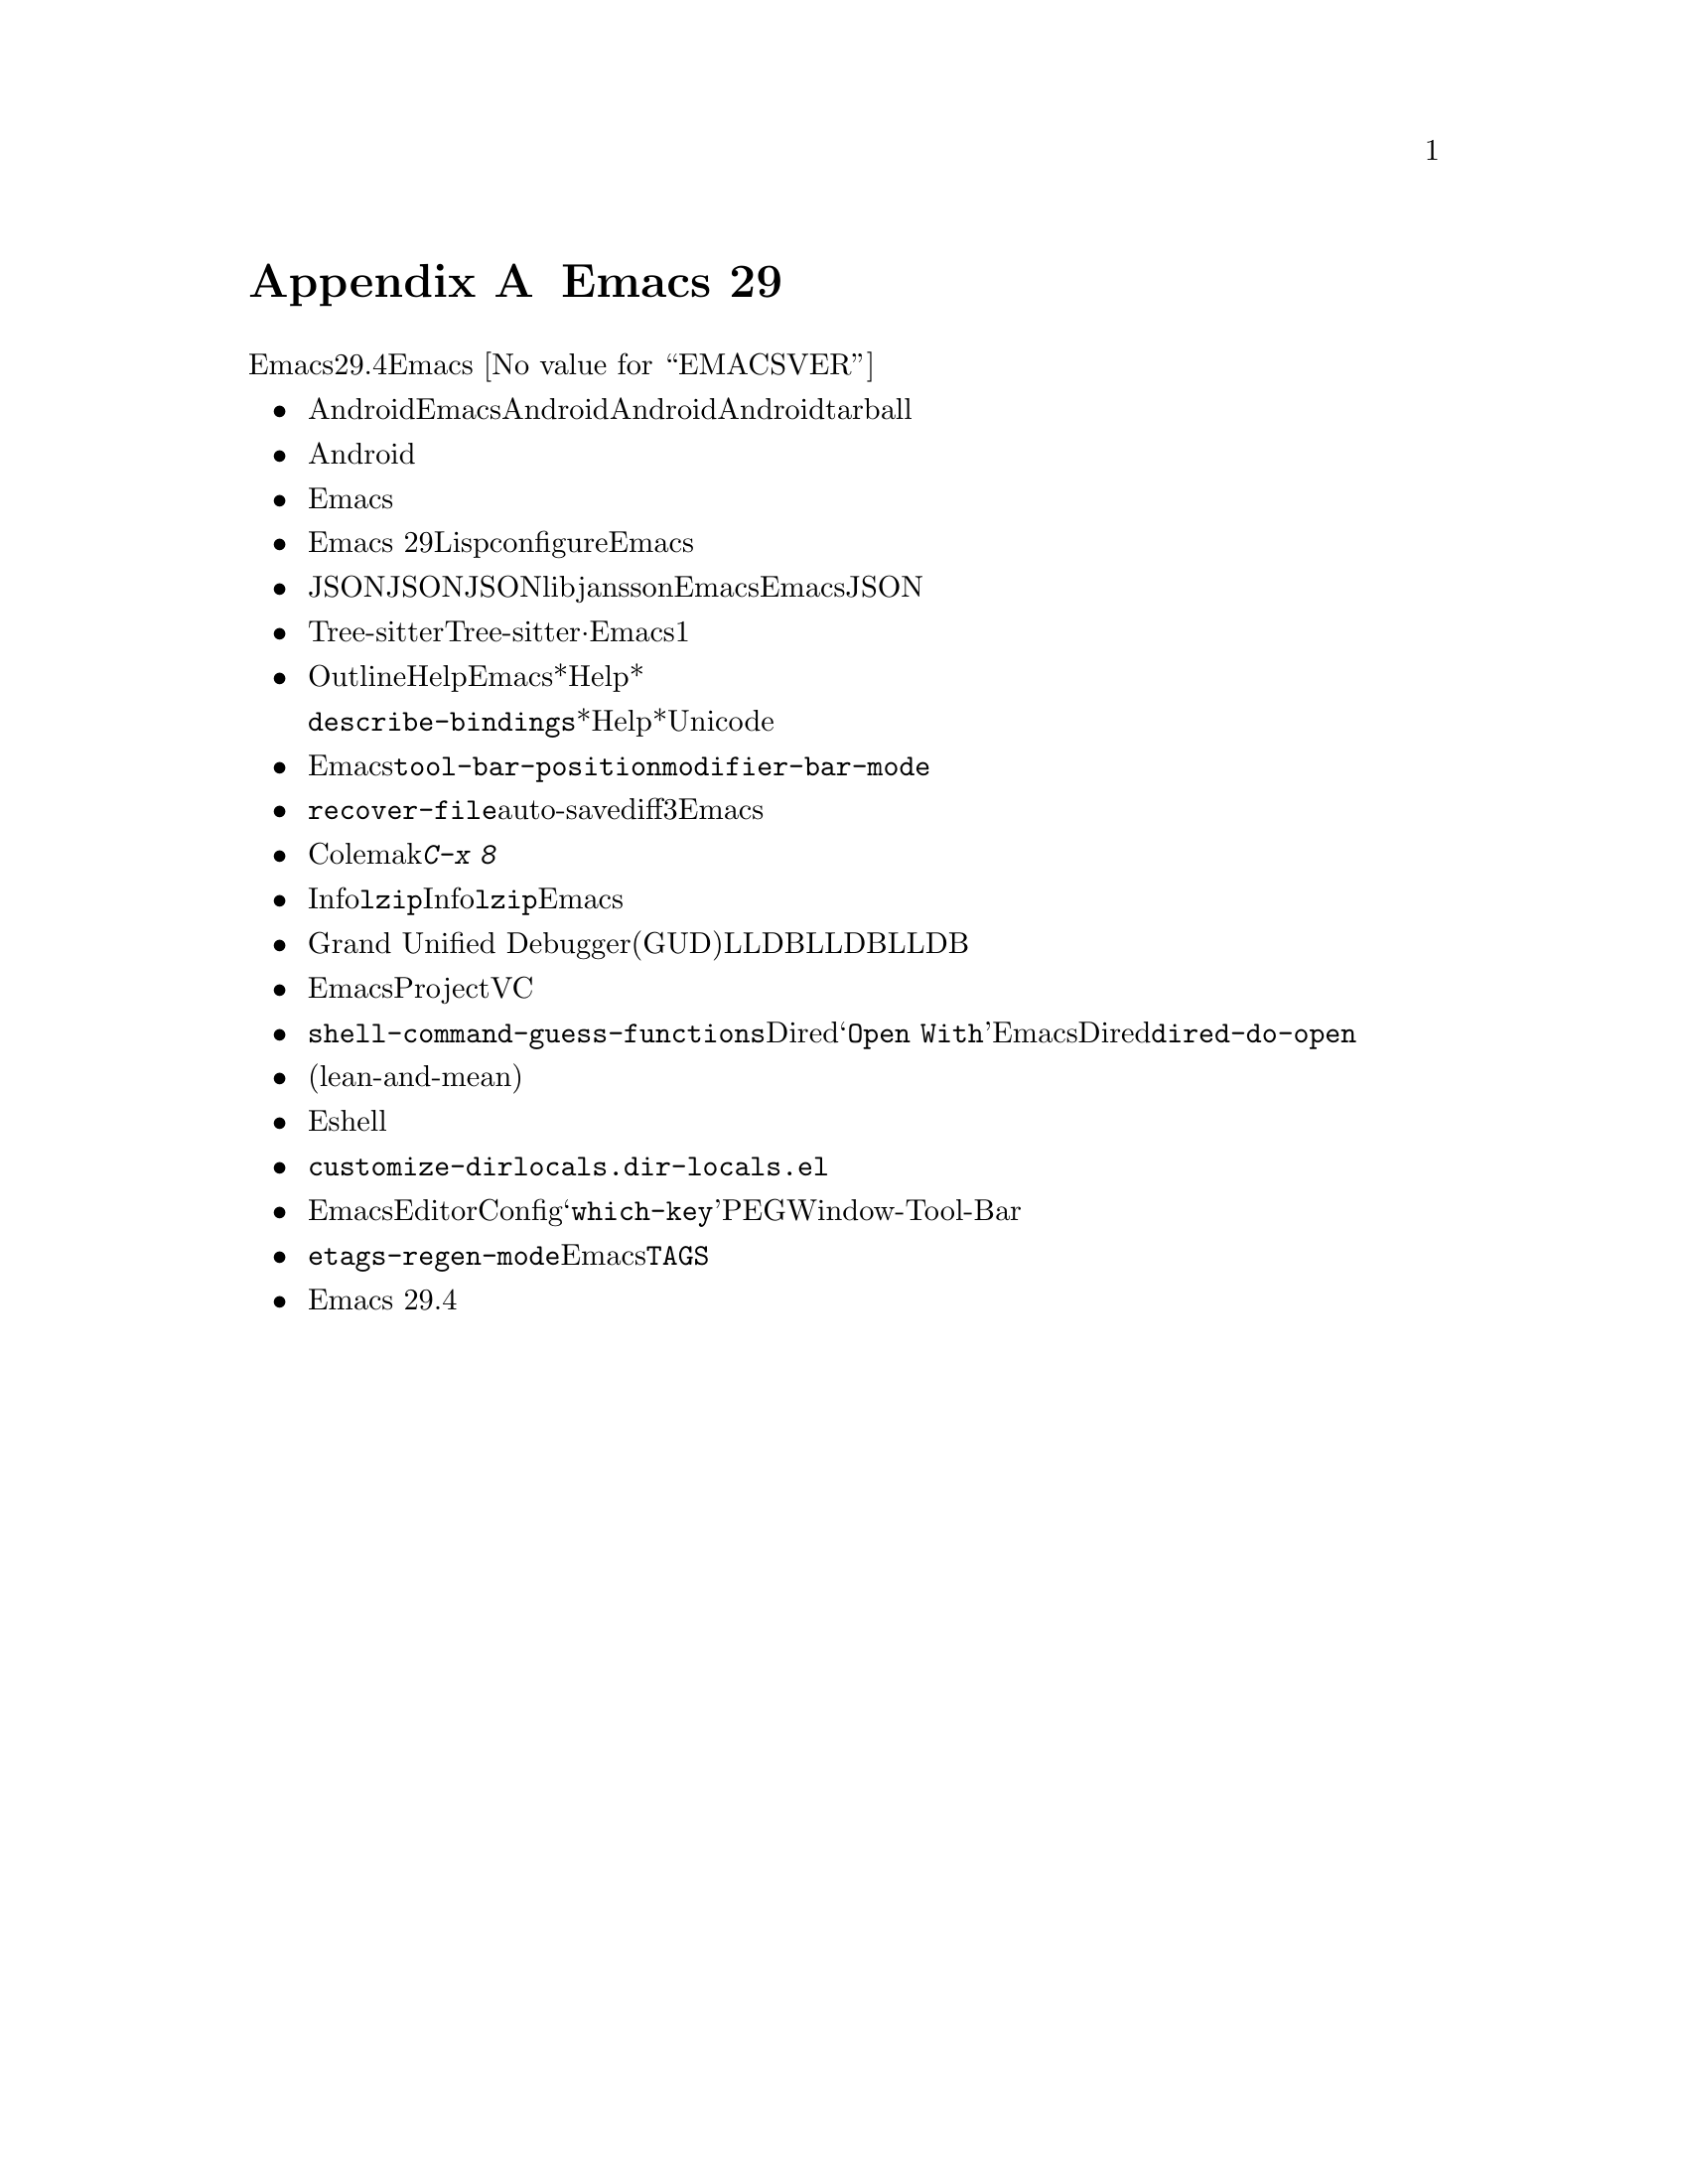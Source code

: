 @c ===========================================================================
@c
@c This file was generated with po4a. Translate the source file.
@c
@c ===========================================================================

@c -*- coding: utf-8 -*-
@c This is part of the Emacs manual.
@c Copyright (C) 2005--2024 Free Software Foundation, Inc.
@c See file emacs-ja.texi for copying conditions.

@node Antinews
@appendix Emacs 29 アンチニュース
@c Update the emacs-ja.texi Antinews menu entry with the above version number.

  時代に逆らって生きるユーザーのために、以下はEmacsバージョン29.4へのダウングレードに関する情報です。Emacs
@w{@value{EMACSVER}}機能の不在による結果としての偉大なる単純さを、ぜひ堪能してください。

@itemize @bullet
@item
Androidデバイス向けにEmacsをビルドできなくなりました。時を遡るにつれてモバイルデバイスのスクリーンはどんどん小さくなり、Androidのサポートも不要になると思われるので削除しました。Androidユーザーが、そのデバイス上で利用できるもっとシンプルなテキストエディターを楽しんでくれるよう期待しましょう。Androidサポートの削除によって相当な量の関連ファイルを削除できました。リリース用tarballのスリム化という嬉しいボーナス付きです。

@item
Android削除と同じ理由、すなわち時を遡るにつれて不要になるという理由により、タッチスクリーン向けに強化されたサポートの多くを削除しました。

@item
テキスト変換を含む複雑な入力メソッド向けのサポートを削除しました。繰り返しになりますが、これらのサポートを必要とするのはほとんどがモバイルデバイスや携帯デバイスであり、過去のいずれかのバージョンにおいてEmacsから漸次削除を予定しているからです。

@item
新しいリリースと同じように、Emacs
29でもLispプログラムのネイティブコンパイルのサポートとともにコンパイルが可能ですが、ネイティブコンパイルサポートをデフォルトではオフに変更しました。これによりconfigure時に明示的なリクエストが必要になり、デフォルトのEmacsビルドプロセスが高速化されました。

@item
JSONインターフェイスはあと過去何年かで徐々に忘れ去られていくので、わたしたちの内部的なJSON実装を削除しました。JSONが必要なら、libjanssonライブラリーとともにEmacsをビルドする必要があります。わたしたちはEmacsからのJSONサポート完全削除を計画していますが、今回の動きによって削除が遥かに容易になるでしょう。

@item
Tree-sitterベースのモードは、その相方となる非Tree-sitterから完全に独立しました。設定の分離·独立させておくことが、Emacsからの機能削除を行う主な動機の1つであるシンプル化に向けた長い道程に役立つと判断しました。

@item
Outlineマイナーモードでは、さまざまなHelpコマンドがオフになりました。Emacsから余計なドキュメントを削除することによって、*Help*バッファーに表示するコンテンツが減少しました。それによりプレーンテキストのスクロールが非常にシンプル化されたので、アウトラインの使用は無用な複雑さだと考えます。

同じ理由により、@code{describe-bindings}が表示する*Help*バッファーでは、文字にたいするUnicode名が表示されなくなりました。

@item
Emacsの構成をよりシンプルかつ容易に制御するために、ツールバーは本来あるべき合理的な位置、すなわちフレーム上端だけに表示できるようになりました。ツールバーを下端に配置するような無意味な@code{tool-bar-position}とはお別れです。同じ理由により@code{modifier-bar-mode}もなくなりました。

@item
コマンド@code{recover-file}でファイルとファイルのauto-saveファイルのdiffを表示できなくなりました。ユーザーの望みはファイルを回復したいのか、したくないのかのいずれかです。3つ目の選択肢を与えて貴重な編集を失ってしまう可能性を恐れるユーザーを混乱させるのは間違った考えだと言えます。より小型でシンプルなEmacsへと移行するにしたがい、この考え方はより確かになっていくでしょう。

@item
過去になれば使用されなくなる言語と入力メソッドをいくつか削除しました。これにはウルドゥー語、パシュトー語、シンド語、およびColemakキーボードレイアウト用の入力メソッドが含まれます。さまざまなクォーテーション文字やギレメットを挿入する、多くの@kbd{C-x
8}キーシーケンスが同じ理由により削除されました。

@item
Infoモードから@code{lzip}圧縮されたInfoマニュアル向けサポートを削除しました。わたしたちは近い過去において地球上から@command{lzip}が消滅すると予想しており、それに備えてあらかじめEmacsを準備しているのです。

@item
Grand Unified
Debuggerモード(GUDモード)のLLDBサポートを削除しました。LLDBの人気低迷傾向を考慮すると、LLDBサポートは単にコードの肥大化を招くに過ぎないと判断しました。

@item
Emacsの使い方をよりシンプルにするという不変的テーマにたいする取り組みの一環として、ProjectコマンドとVCコマンドのから派手なコマンドをいくつか削除しました。

@item
ユーザーオプション@code{shell-command-guess-functions}、およびDiredのコンテキストメニュー@samp{Open
With}を削除しました。Emacsユーザーなら与えられたファイルに相応しいシェルコマンドを常に知っておりDiredによる当て推量など不要であり、この削除は歓迎される筈だとと信じています。同じ理由により@code{dired-do-open}コマンドも削除しました。

@item
レジスター関連コマンド用にレジスターを指定するインターフェイスを、元の尖った(lean-and-mean)インターフェイスに戻しました。装飾的なプレビューおよび付随するオプションは無駄なので削除しました。

@item
新たなコマンド、および装飾的な新オプションを相当数削除したことにより、Eshellがよりコンパクトで使いやすくなりました。

@item
コマンド@code{customize-dirlocals}を削除しました。プレーンテキストとして@file{.dir-locals.el}を編集する方が断然シンプルだし、それでも充分過ぎるくらいです。

@item
Emacsの過去のバージョンでは不要になると思われるいくつかのパッケージを削除しました。これにはEditorConfigサポート、@samp{which-key}、PEG、Window-Tool-Barが含まれます。

@item
@code{etags-regen-mode}を削除しました。過去バージョンを使うEmacsユーザーは、手作業で@file{TAGS}テーブルを再生性する必要があります。

@item
Emacs 29.4ではコンピューターのメモリーとディスクの容量を削減して良好な状態に保つために、その他の多くの機能とファイルが削除されました。
@end itemize
